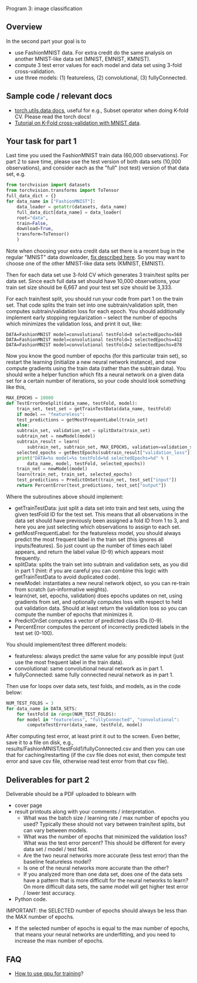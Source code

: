 Program 3: image classification

** Overview

In the second part your goal is to
- use FashionMNIST data. For extra credit do the same analysis on
  another MNIST-like data set (MNIST, EMNIST, KMNIST).
- compute 3 test error values for each model and data set using 3-fold
  cross-validation.
- use three models: (1) featureless, (2) convolutional, (3) fullyConnected.

** Sample code / relevant docs

- [[https://pytorch.org/docs/stable/data.html][torch.utils.data docs]], useful for e.g., Subset operator when doing
  K-fold CV. Please read the torch docs!
- [[https://www.machinecurve.com/index.php/2021/02/03/how-to-use-k-fold-cross-validation-with-pytorch/#why-using-train-test-splits-for-model-evaluation][Tutorial on K-Fold cross-validation with MNIST data]]. 

** Your task for part 1

Last time you used the FashionMNIST train data (60,000
observations). For part 2 to save time, please use the test version of
both data sets (10,000 observations), and consider each as the "full"
(not test) version of that data set, e.g.

#+begin_src python
  from torchvision import datasets
  from torchvision.transforms import ToTensor
  full_data_dict = {}
  for data_name in ["FashionMNIST"]:
      data_loader = getattr(datasets, data_name)
      full_data_dict[data_name] = data_loader(
	  root="data",
	  train=False,
	  download=True,
	  transform=ToTensor()
      )
#+end_src

Note when choosing your extra credit data set there is a recent bug in
the regular "MNIST" data downloader, [[https://stackoverflow.com/questions/66467005/torchvision-mnist-httperror-http-error-403-forbidden][fix described here]]. So you may
want to choose one of the other MNIST-like data sets (KMNIST, EMNIST).

Then for each data set use 3-fold CV which generates 3 train/test
splits per data set. Since each full data set should have 10,000
observations, your train set size should be 6,667 and your test
set size should be 3,333.

For each train/test split, you should run your code from part 1 on the
train set. That code splits the train set into one subtrain/validation
split, then computes subtrain/validation loss for each epoch. You
should additionally implement early stopping regularization -- select
the number of epochs which minimizes the validation loss, and print it
out, like:

#+begin_src 
DATA=FashionMNIST model=convolutional testFold=0 selectedEpochs=568
DATA=FashionMNIST model=convolutional testFold=1 selectedEpochs=412
DATA=FashionMNIST model=convolutional testFold=2 selectedEpochs=878
#+end_src

Now you know the good number of epochs (for this particular train
set), so restart the learning (initialize a new neural network
instance), and now compute gradients using the train data (rather than
the subtrain data). You should write a helper function which fits a
neural network on a given data set for a certain number of iterations,
so your code should look something like this,

#+begin_src python
  MAX_EPOCHS = 10000
  def TestErrorOneSplit(data_name, testFold, model):
      train_set, test_set = getTrainTestData(data_name, testFold)
      if model == "featureless":
	  test_predictions = getMostFrequentLabel(train_set)
      else:
	  subtrain_set, validation_set = splitData(train_set)
	  subtrain_net = newModel(model)
	  subtrain_result = learn(
	      subtrain_net, subtrain_set, MAX_EPOCHS, validation=validation_set)
	  selected_epochs = getBestEpochs(subtrain_result["validation_loss"])
	  print("DATA=%s model=%s testFold=%d selectedEpochs=%d" % (
	      data_name, model, testFold, selected_epochs))
	  train_net = newModel(model)
	  learn(train_net, train_set, selected_epochs)
	  test_predictions = PredictOnSet(train_net, test_set["input"])
      return PercentError(test_predictions, test_set["output"])
#+end_src

Where the subroutines above should implement:
- getTrainTestData: just split a data set into train and test sets,
  using the given testFold ID for the test set. This means that all
  observations in the data set should have previously been assigned a
  fold ID from 1 to 3, and here you are just selecting which
  observations to assign to each set.
- getMostFrequentLabel: for the featureless model, you should always
  predict the most frequent label in the train set (this ignores all
  inputs/features). So just count up the number of times each label
  appears, and return the label value (0-9) which appears most
  frequently.
- splitData: splits the train set into subtrain and validation sets,
  as you did in part 1 (hint: if you are careful you can combine this
  logic with getTrainTestData to avoid duplicated code).
- newModel: instantiates a new neural network object, so you can
  re-train from scratch (un-informative weights).
- learn(net, set, epochs, validation) does epochs updates on net,
  using gradients from set, and optionally computes loss with respect
  to held out validation data. Should at least return the validation
  loss so you can compute the number of epochs that minimizes it.
- PredictOnSet computes a vector of predicted class IDs (0-9).
- PercentError computes the percent of incorrectly predicted labels in
  the test set (0-100).

You should implement/test three different models:

- featureless: always predict the same value for any possible input
  (just use the most frequent label in the train data).
- convolutional: same convolutional neural network as in part 1.
- fullyConnected: same fully connected neural network as in part 1.

Then use for loops over data sets, test folds, and models, as in the
code below:

#+begin_src python
  NUM_TEST_FOLDS = 3
  for data_name in DATA_SETS:
      for testFold in range(NUM_TEST_FOLDS):
	  for model in "featureless", "fullyConnected", "convolutional":
	      computeTestError(data_name, testFold, model)
#+end_src

After computing test error, at least print it out to the screen. Even
better, save it to a file on disk, e.g.,
results/FashionMNIST/testFold1/fullyConnected.csv and then you can use
that for caching/restarting (if the csv file does not exist, then
compute test error and save csv file, otherwise read test error from
that csv file).

** Deliverables for part 2

Deliverable should be a PDF uploaded to bblearn with
- cover page
- result printouts along with your comments / interpretation.
  - What was the batch size / learning rate / max number of epochs you
    used? Typically these should not vary between train/test splits,
    but can vary between models.
  - What was the number of epochs that minimized the validation loss?
    What was the test error percent? This should be different for
    every data set / model / test fold.
  - Are the two neural networks more accurate (less test
    error) than the baseline featureless model?
  - Is one of the neural networks more accurate than the other?
  - If you analyzed more than one data set, does one of the data sets
    have a pattern that is more difficult for the neural networks to
    learn? On more difficult data sets, the same model will get higher
    test error / lower test accuracy.
- Python code.

IMPORTANT: the SELECTED number of epochs should always be less than
the MAX number of epochs.
- If the selected number of epochs is equal to the max number of
  epochs, that means your neural networks are underfitting, and you
  need to increase the max number of epochs.

** FAQ

- [[https://towardsdatascience.com/pytorch-switching-to-the-gpu-a7c0b21e8a99][How to use gpu for training]]?


